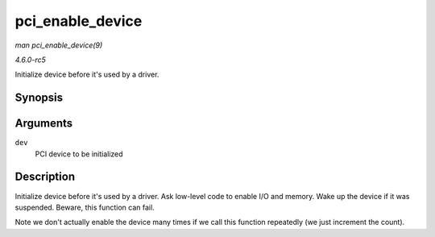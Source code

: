 .. -*- coding: utf-8; mode: rst -*-

.. _API-pci-enable-device:

=================
pci_enable_device
=================

*man pci_enable_device(9)*

*4.6.0-rc5*

Initialize device before it's used by a driver.


Synopsis
========

.. c:function:: int pci_enable_device( struct pci_dev * dev )

Arguments
=========

``dev``
    PCI device to be initialized


Description
===========

Initialize device before it's used by a driver. Ask low-level code to
enable I/O and memory. Wake up the device if it was suspended. Beware,
this function can fail.

Note we don't actually enable the device many times if we call this
function repeatedly (we just increment the count).


.. ------------------------------------------------------------------------------
.. This file was automatically converted from DocBook-XML with the dbxml
.. library (https://github.com/return42/sphkerneldoc). The origin XML comes
.. from the linux kernel, refer to:
..
.. * https://github.com/torvalds/linux/tree/master/Documentation/DocBook
.. ------------------------------------------------------------------------------
